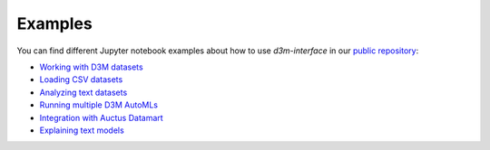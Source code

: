 Examples
==========

You can find different Jupyter notebook examples about how to use `d3m-interface` in our `public repository <https://gitlab.com/ViDA-NYU/d3m/d3m_interface/-/tree/master/examples>`__:

- `Working with D3M datasets <https://gitlab.com/ViDA-NYU/d3m/d3m_interface/-/blob/master/examples/single_ta2.ipynb>`__
- `Loading CSV datasets <https://gitlab.com/ViDA-NYU/d3m/d3m_interface/-/blob/master/examples/non_d3m_datasets.ipynb>`__
- `Analyzing text datasets <https://gitlab.com/ViDA-NYU/d3m/d3m_interface/-/blob/master/examples/text_dataset/jido_demo.ipynb>`__
- `Running multiple D3M AutoMLs <https://gitlab.com/ViDA-NYU/d3m/d3m_interface/-/blob/master/examples/multiple_ta2s.ipynb>`__
- `Integration with Auctus Datamart <https://gitlab.com/ViDA-NYU/d3m/d3m_interface/-/blob/master/examples/datamart_integration.ipynb>`__
- `Explaining text models <https://gitlab.com/ViDA-NYU/d3m/d3m_interface/-/blob/master/examples/text_dataset/text_model_explanation.ipynb>`__
